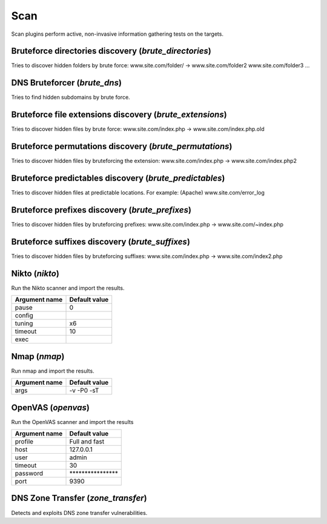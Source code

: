 Scan
****

Scan plugins perform active, non-invasive information gathering tests on the targets.

Bruteforce directories discovery (*brute_directories*)
======================================================

Tries to discover hidden folders by brute force:
www.site.com/folder/ -> www.site.com/folder2 www.site.com/folder3 ...

DNS Bruteforcer (*brute_dns*)
=============================

Tries to find hidden subdomains by brute force.

Bruteforce file extensions discovery (*brute_extensions*)
=========================================================

Tries to discover hidden files by brute force:
www.site.com/index.php -> www.site.com/index.php.old

Bruteforce permutations discovery (*brute_permutations*)
========================================================

Tries to discover hidden files by bruteforcing the extension:
www.site.com/index.php -> www.site.com/index.php2

Bruteforce predictables discovery (*brute_predictables*)
========================================================

Tries to discover hidden files at predictable locations.
For example: (Apache) www.site.com/error_log

Bruteforce prefixes discovery (*brute_prefixes*)
================================================

Tries to discover hidden files by bruteforcing prefixes:
www.site.com/index.php -> www.site.com/~index.php

Bruteforce suffixes discovery (*brute_suffixes*)
================================================

Tries to discover hidden files by bruteforcing suffixes:
www.site.com/index.php -> www.site.com/index2.php

Nikto (*nikto*)
===============

Run the Nikto scanner and import the results.

================= =================
**Argument name** **Default value**
----------------- -----------------
pause             0                
config                             
tuning            x6               
timeout           10               
exec                               
================= =================

Nmap (*nmap*)
=============

Run nmap and import the results.

================= =================
**Argument name** **Default value**
----------------- -----------------
args              -v -P0 -sT       
================= =================

OpenVAS (*openvas*)
===================

Run the OpenVAS scanner and import the results

================= ================================
**Argument name** **Default value**               
----------------- --------------------------------
profile           Full and fast                   
host              127.0.0.1                       
user              admin                           
timeout           30                              
password          \*\*\*\*\*\*\*\*\*\*\*\*\*\*\*\*
port              9390                            
================= ================================

DNS Zone Transfer (*zone_transfer*)
===================================

Detects and exploits DNS zone transfer vulnerabilities.

